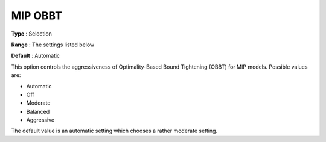 .. _GUROBI_MIP_Presolve_-_MIP_OBBT:


MIP OBBT
========



**Type** :	Selection	

**Range** :	The settings listed below	

**Default** :	Automatic	



This option controls the aggressiveness of Optimality-Based Bound Tightening (OBBT) for MIP models. Possible values are:



*	Automatic
*	Off
*	Moderate
*	Balanced
*	Aggressive




The default value is an automatic setting which chooses a rather moderate setting.

